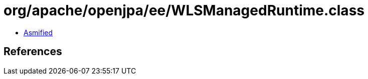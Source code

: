 = org/apache/openjpa/ee/WLSManagedRuntime.class

 - link:WLSManagedRuntime-asmified.java[Asmified]

== References

